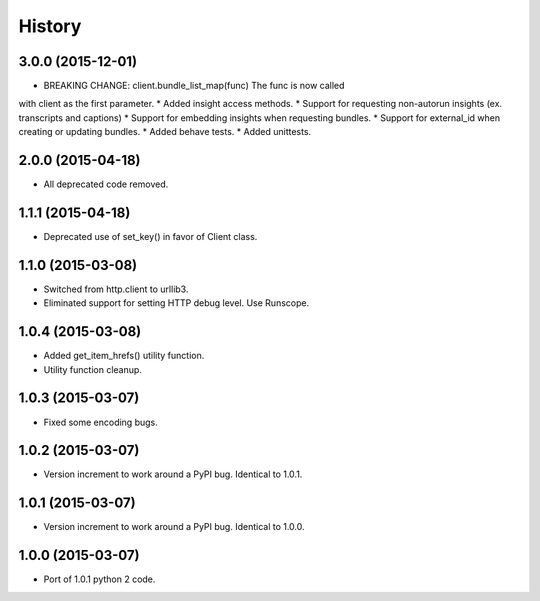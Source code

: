 .. :changelog:

History
-------

3.0.0 (2015-12-01)
++++++++++++++++++

* BREAKING CHANGE: client.bundle_list_map(func) The func is now called
with client as the first parameter.
* Added insight access methods.
* Support for requesting non-autorun insights (ex. transcripts and captions)
* Support for embedding insights when requesting bundles.
* Support for external_id when creating or updating bundles.
* Added behave tests.
* Added unittests.

2.0.0 (2015-04-18)
++++++++++++++++++

* All deprecated code removed.

1.1.1 (2015-04-18)
++++++++++++++++++

* Deprecated use of set_key() in favor of Client class.

1.1.0 (2015-03-08)
++++++++++++++++++

* Switched from http.client to urllib3.
* Eliminated support for setting HTTP debug level. Use Runscope.

1.0.4 (2015-03-08)
++++++++++++++++++

* Added get_item_hrefs() utility function.
* Utility function cleanup.

1.0.3 (2015-03-07)
++++++++++++++++++

* Fixed some encoding bugs.

1.0.2 (2015-03-07)
++++++++++++++++++

* Version increment to work around a PyPI bug. Identical to 1.0.1.

1.0.1 (2015-03-07)
++++++++++++++++++

* Version increment to work around a PyPI bug. Identical to 1.0.0.

1.0.0 (2015-03-07)
++++++++++++++++++

* Port of 1.0.1 python 2 code.

